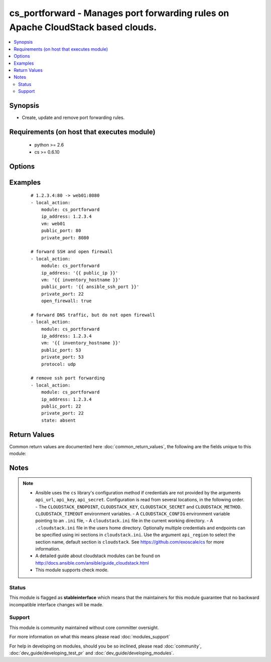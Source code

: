 .. _cs_portforward:


cs_portforward - Manages port forwarding rules on Apache CloudStack based clouds.
+++++++++++++++++++++++++++++++++++++++++++++++++++++++++++++++++++++++++++++++++

.. versionadded:: 2.0


.. contents::
   :local:
   :depth: 2


Synopsis
--------

* Create, update and remove port forwarding rules.


Requirements (on host that executes module)
-------------------------------------------

  * python >= 2.6
  * cs >= 0.6.10


Options
-------

.. raw:: html

    <table border=1 cellpadding=4>
    <tr>
    <th class="head">parameter</th>
    <th class="head">required</th>
    <th class="head">default</th>
    <th class="head">choices</th>
    <th class="head">comments</th>
    </tr>
                <tr><td>account<br/><div style="font-size: small;"></div></td>
    <td>no</td>
    <td></td>
        <td></td>
        <td><div>Account the <code>vm</code> is related to.</div>        </td></tr>
                <tr><td>api_http_method<br/><div style="font-size: small;"></div></td>
    <td>no</td>
    <td>get</td>
        <td><ul><li>get</li><li>post</li></ul></td>
        <td><div>HTTP method used.</div>        </td></tr>
                <tr><td>api_key<br/><div style="font-size: small;"></div></td>
    <td>no</td>
    <td></td>
        <td></td>
        <td><div>API key of the CloudStack API.</div>        </td></tr>
                <tr><td>api_region<br/><div style="font-size: small;"></div></td>
    <td>no</td>
    <td>cloudstack</td>
        <td></td>
        <td><div>Name of the ini section in the <code>cloustack.ini</code> file.</div>        </td></tr>
                <tr><td>api_secret<br/><div style="font-size: small;"></div></td>
    <td>no</td>
    <td></td>
        <td></td>
        <td><div>Secret key of the CloudStack API.</div>        </td></tr>
                <tr><td>api_timeout<br/><div style="font-size: small;"></div></td>
    <td>no</td>
    <td>10</td>
        <td></td>
        <td><div>HTTP timeout.</div>        </td></tr>
                <tr><td>api_url<br/><div style="font-size: small;"></div></td>
    <td>no</td>
    <td></td>
        <td></td>
        <td><div>URL of the CloudStack API e.g. https://cloud.example.com/client/api.</div>        </td></tr>
                <tr><td>domain<br/><div style="font-size: small;"></div></td>
    <td>no</td>
    <td></td>
        <td></td>
        <td><div>Domain the <code>vm</code> is related to.</div>        </td></tr>
                <tr><td>ip_address<br/><div style="font-size: small;"></div></td>
    <td>yes</td>
    <td></td>
        <td></td>
        <td><div>Public IP address the rule is assigned to.</div>        </td></tr>
                <tr><td>network<br/><div style="font-size: small;"> (added in 2.3)</div></td>
    <td>no</td>
    <td></td>
        <td></td>
        <td><div>Name of the network.</div>        </td></tr>
                <tr><td>open_firewall<br/><div style="font-size: small;"></div></td>
    <td>no</td>
    <td></td>
        <td></td>
        <td><div>Whether the firewall rule for public port should be created, while creating the new rule.</div><div>Use <span class='module'>cs_firewall</span> for managing firewall rules.</div>        </td></tr>
                <tr><td>poll_async<br/><div style="font-size: small;"></div></td>
    <td>no</td>
    <td>True</td>
        <td></td>
        <td><div>Poll async jobs until job has finished.</div>        </td></tr>
                <tr><td>private_end_port<br/><div style="font-size: small;"></div></td>
    <td>no</td>
    <td></td>
        <td></td>
        <td><div>End private port for this rule.</div><div>If not specified equal <code>private_port</code>.</div>        </td></tr>
                <tr><td>private_port<br/><div style="font-size: small;"></div></td>
    <td>yes</td>
    <td></td>
        <td></td>
        <td><div>Start private port for this rule.</div>        </td></tr>
                <tr><td>project<br/><div style="font-size: small;"></div></td>
    <td>no</td>
    <td></td>
        <td></td>
        <td><div>Name of the project the <code>vm</code> is located in.</div>        </td></tr>
                <tr><td>protocol<br/><div style="font-size: small;"></div></td>
    <td>no</td>
    <td>tcp</td>
        <td><ul><li>tcp</li><li>udp</li></ul></td>
        <td><div>Protocol of the port forwarding rule.</div>        </td></tr>
                <tr><td>public_end_port<br/><div style="font-size: small;"></div></td>
    <td>no</td>
    <td></td>
        <td></td>
        <td><div>End public port for this rule.</div><div>If not specified equal <code>public_port</code>.</div>        </td></tr>
                <tr><td>public_port<br/><div style="font-size: small;"></div></td>
    <td>yes</td>
    <td></td>
        <td></td>
        <td><div>Start public port for this rule.</div>        </td></tr>
                <tr><td>state<br/><div style="font-size: small;"></div></td>
    <td>no</td>
    <td>present</td>
        <td><ul><li>present</li><li>absent</li></ul></td>
        <td><div>State of the port forwarding rule.</div>        </td></tr>
                <tr><td>vm<br/><div style="font-size: small;"></div></td>
    <td>no</td>
    <td></td>
        <td></td>
        <td><div>Name of virtual machine which we make the port forwarding rule for.</div><div>Required if <code>state=present</code>.</div>        </td></tr>
                <tr><td>vm_guest_ip<br/><div style="font-size: small;"></div></td>
    <td>no</td>
    <td></td>
        <td></td>
        <td><div>VM guest NIC secondary IP address for the port forwarding rule.</div>        </td></tr>
                <tr><td>vpc<br/><div style="font-size: small;"> (added in 2.3)</div></td>
    <td>no</td>
    <td></td>
        <td></td>
        <td><div>Name of the VPC.</div>        </td></tr>
                <tr><td>zone<br/><div style="font-size: small;"></div></td>
    <td>no</td>
    <td></td>
        <td></td>
        <td><div>Name of the zone in which the virtual machine is in.</div><div>If not set, default zone is used.</div>        </td></tr>
        </table>
    </br>



Examples
--------

 ::

    # 1.2.3.4:80 -> web01:8080
    - local_action:
        module: cs_portforward
        ip_address: 1.2.3.4
        vm: web01
        public_port: 80
        private_port: 8080
    
    # forward SSH and open firewall
    - local_action:
        module: cs_portforward
        ip_address: '{{ public_ip }}'
        vm: '{{ inventory_hostname }}'
        public_port: '{{ ansible_ssh_port }}'
        private_port: 22
        open_firewall: true
    
    # forward DNS traffic, but do not open firewall
    - local_action:
        module: cs_portforward
        ip_address: 1.2.3.4
        vm: '{{ inventory_hostname }}'
        public_port: 53
        private_port: 53
        protocol: udp
    
    # remove ssh port forwarding
    - local_action:
        module: cs_portforward
        ip_address: 1.2.3.4
        public_port: 22
        private_port: 22
        state: absent

Return Values
-------------

Common return values are documented here :doc:`common_return_values`, the following are the fields unique to this module:

.. raw:: html

    <table border=1 cellpadding=4>
    <tr>
    <th class="head">name</th>
    <th class="head">description</th>
    <th class="head">returned</th>
    <th class="head">type</th>
    <th class="head">sample</th>
    </tr>

        <tr>
        <td> vm_name </td>
        <td> Name of the virtual machine. </td>
        <td align=center> success </td>
        <td align=center> string </td>
        <td align=center> web-01 </td>
    </tr>
            <tr>
        <td> vm_display_name </td>
        <td> Display name of the virtual machine. </td>
        <td align=center> success </td>
        <td align=center> string </td>
        <td align=center> web-01 </td>
    </tr>
            <tr>
        <td> protocol </td>
        <td> Protocol. </td>
        <td align=center> success </td>
        <td align=center> string </td>
        <td align=center> tcp </td>
    </tr>
            <tr>
        <td> network </td>
        <td> Name of the network. </td>
        <td align=center> success </td>
        <td align=center> string </td>
        <td align=center> dmz </td>
    </tr>
            <tr>
        <td> tags </td>
        <td> Tags related to the port forwarding. </td>
        <td align=center> success </td>
        <td align=center> list </td>
        <td align=center> [] </td>
    </tr>
            <tr>
        <td> public_port </td>
        <td> Start port on the public IP address. </td>
        <td align=center> success </td>
        <td align=center> int </td>
        <td align=center> 80 </td>
    </tr>
            <tr>
        <td> public_end_port </td>
        <td> End port on the public IP address. </td>
        <td align=center> success </td>
        <td align=center> int </td>
        <td align=center> 80 </td>
    </tr>
            <tr>
        <td> private_port </td>
        <td> Start port on the virtual machine's IP address. </td>
        <td align=center> success </td>
        <td align=center> int </td>
        <td align=center> 80 </td>
    </tr>
            <tr>
        <td> vpc </td>
        <td> Name of the VPC. </td>
        <td align=center> success </td>
        <td align=center> string </td>
        <td align=center> my_vpc </td>
    </tr>
            <tr>
        <td> private_end_port </td>
        <td> End port on the virtual machine's IP address. </td>
        <td align=center> success </td>
        <td align=center> int </td>
        <td align=center>  </td>
    </tr>
            <tr>
        <td> ip_address </td>
        <td> Public IP address. </td>
        <td align=center> success </td>
        <td align=center> string </td>
        <td align=center> 1.2.3.4 </td>
    </tr>
            <tr>
        <td> id </td>
        <td> UUID of the public IP address. </td>
        <td align=center> success </td>
        <td align=center> string </td>
        <td align=center> a6f7a5fc-43f8-11e5-a151-feff819cdc9f </td>
    </tr>
            <tr>
        <td> vm_guest_ip </td>
        <td> IP of the virtual machine. </td>
        <td align=center> success </td>
        <td align=center> string </td>
        <td align=center> 10.101.65.152 </td>
    </tr>
        
    </table>
    </br></br>

Notes
-----

.. note::
    - Ansible uses the ``cs`` library's configuration method if credentials are not provided by the arguments ``api_url``, ``api_key``, ``api_secret``. Configuration is read from several locations, in the following order. - The ``CLOUDSTACK_ENDPOINT``, ``CLOUDSTACK_KEY``, ``CLOUDSTACK_SECRET`` and ``CLOUDSTACK_METHOD``. ``CLOUDSTACK_TIMEOUT`` environment variables. - A ``CLOUDSTACK_CONFIG`` environment variable pointing to an ``.ini`` file, - A ``cloudstack.ini`` file in the current working directory. - A ``.cloudstack.ini`` file in the users home directory. Optionally multiple credentials and endpoints can be specified using ini sections in ``cloudstack.ini``. Use the argument ``api_region`` to select the section name, default section is ``cloudstack``. See https://github.com/exoscale/cs for more information.
    - A detailed guide about cloudstack modules can be found on http://docs.ansible.com/ansible/guide_cloudstack.html
    - This module supports check mode.



Status
~~~~~~

This module is flagged as **stableinterface** which means that the maintainers for this module guarantee that no backward incompatible interface changes will be made.


Support
~~~~~~~

This module is community maintained without core committer oversight.

For more information on what this means please read :doc:`modules_support`


For help in developing on modules, should you be so inclined, please read :doc:`community`, :doc:`dev_guide/developing_test_pr` and :doc:`dev_guide/developing_modules`.
